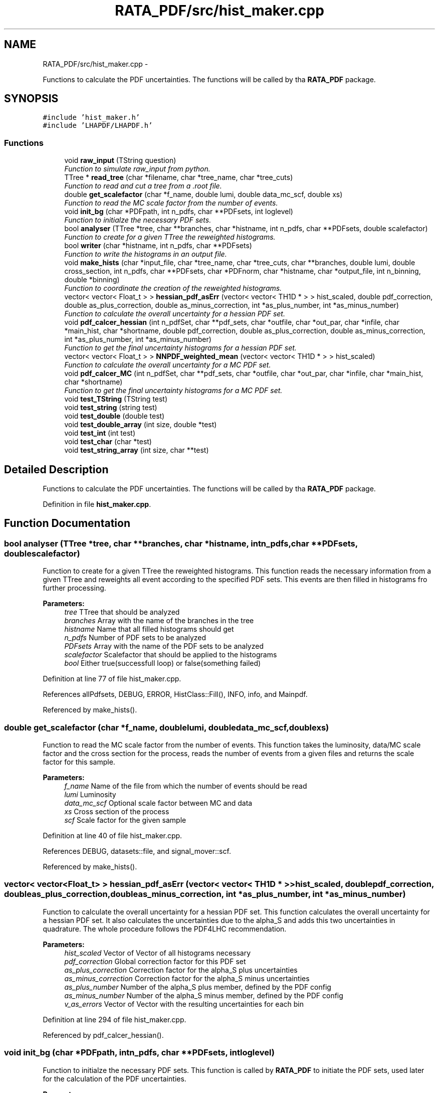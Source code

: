 .TH "RATA_PDF/src/hist_maker.cpp" 3 "Fri Feb 6 2015" "tools3a" \" -*- nroff -*-
.ad l
.nh
.SH NAME
RATA_PDF/src/hist_maker.cpp \- 
.PP
Functions to calculate the PDF uncertainties\&. The functions will be called by tha \fBRATA_PDF\fP package\&.  

.SH SYNOPSIS
.br
.PP
\fC#include 'hist_maker\&.h'\fP
.br
\fC#include 'LHAPDF/LHAPDF\&.h'\fP
.br

.SS "Functions"

.in +1c
.ti -1c
.RI "void \fBraw_input\fP (TString question)"
.br
.RI "\fIFunction to simulate raw_input from python\&. \fP"
.ti -1c
.RI "TTree * \fBread_tree\fP (char *filename, char *tree_name, char *tree_cuts)"
.br
.RI "\fIFunction to read and cut a tree from a \&.root file\&. \fP"
.ti -1c
.RI "double \fBget_scalefactor\fP (char *f_name, double lumi, double data_mc_scf, double xs)"
.br
.RI "\fIFunction to read the MC scale factor from the number of events\&. \fP"
.ti -1c
.RI "void \fBinit_bg\fP (char *PDFpath, int n_pdfs, char **PDFsets, int loglevel)"
.br
.RI "\fIFunction to initialze the necessary PDF sets\&. \fP"
.ti -1c
.RI "bool \fBanalyser\fP (TTree *tree, char **branches, char *histname, int n_pdfs, char **PDFsets, double scalefactor)"
.br
.RI "\fIFunction to create for a given TTree the reweighted histograms\&. \fP"
.ti -1c
.RI "bool \fBwriter\fP (char *histname, int n_pdfs, char **PDFsets)"
.br
.RI "\fIFunction to write the histograms in an output file\&. \fP"
.ti -1c
.RI "void \fBmake_hists\fP (char *input_file, char *tree_name, char *tree_cuts, char **branches, double lumi, double cross_section, int n_pdfs, char **PDFsets, char *PDFnorm, char *histname, char *output_file, int n_binning, double *binning)"
.br
.RI "\fIFunction to coordinate the creation of the reweighted histograms\&. \fP"
.ti -1c
.RI "vector< vector< Float_t > > \fBhessian_pdf_asErr\fP (vector< vector< TH1D * > > hist_scaled, double pdf_correction, double as_plus_correction, double as_minus_correction, int *as_plus_number, int *as_minus_number)"
.br
.RI "\fIFunction to calculate the overall uncertainty for a hessian PDF set\&. \fP"
.ti -1c
.RI "void \fBpdf_calcer_hessian\fP (int n_pdfSet, char **pdf_sets, char *outfile, char *out_par, char *infile, char *main_hist, char *shortname, double pdf_correction, double as_plus_correction, double as_minus_correction, int *as_plus_number, int *as_minus_number)"
.br
.RI "\fIFunction to get the final uncertainty histograms for a hessian PDF set\&. \fP"
.ti -1c
.RI "vector< vector< Float_t > > \fBNNPDF_weighted_mean\fP (vector< vector< TH1D * > > hist_scaled)"
.br
.RI "\fIFunction to calculate the overall uncertainty for a MC PDF set\&. \fP"
.ti -1c
.RI "void \fBpdf_calcer_MC\fP (int n_pdfSet, char **pdf_sets, char *outfile, char *out_par, char *infile, char *main_hist, char *shortname)"
.br
.RI "\fIFunction to get the final uncertainty histograms for a MC PDF set\&. \fP"
.ti -1c
.RI "void \fBtest_TString\fP (TString test)"
.br
.ti -1c
.RI "void \fBtest_string\fP (string test)"
.br
.ti -1c
.RI "void \fBtest_double\fP (double test)"
.br
.ti -1c
.RI "void \fBtest_double_array\fP (int size, double *test)"
.br
.ti -1c
.RI "void \fBtest_int\fP (int test)"
.br
.ti -1c
.RI "void \fBtest_char\fP (char *test)"
.br
.ti -1c
.RI "void \fBtest_string_array\fP (int size, char **test)"
.br
.in -1c
.SH "Detailed Description"
.PP 
Functions to calculate the PDF uncertainties\&. The functions will be called by tha \fBRATA_PDF\fP package\&. 


.PP
Definition in file \fBhist_maker\&.cpp\fP\&.
.SH "Function Documentation"
.PP 
.SS "bool analyser (TTree *tree, char **branches, char *histname, intn_pdfs, char **PDFsets, doublescalefactor)"

.PP
Function to create for a given TTree the reweighted histograms\&. This function reads the necessary information from a given TTree and reweights all event according to the specified PDF sets\&. This events are then filled in histograms fro further processing\&. 
.PP
\fBParameters:\fP
.RS 4
\fItree\fP TTree that should be analyzed 
.br
\fIbranches\fP Array with the name of the branches in the tree 
.br
\fIhistname\fP Name that all filled histograms should get 
.br
\fIn_pdfs\fP Number of PDF sets to be analyzed 
.br
\fIPDFsets\fP Array with the name of the PDF sets to be analyzed 
.br
\fIscalefactor\fP Scalefactor that should be applied to the histograms 
.br
\fIbool\fP Either true(successfull loop) or false(something failed) 
.RE
.PP

.PP
Definition at line 77 of file hist_maker\&.cpp\&.
.PP
References allPdfsets, DEBUG, ERROR, HistClass::Fill(), INFO, info, and Mainpdf\&.
.PP
Referenced by make_hists()\&.
.SS "double get_scalefactor (char *f_name, doublelumi, doubledata_mc_scf, doublexs)"

.PP
Function to read the MC scale factor from the number of events\&. This function takes the luminosity, data/MC scale factor and the cross section for the process, reads the number of events from a given files and returns the scale factor for this sample\&. 
.PP
\fBParameters:\fP
.RS 4
\fIf_name\fP Name of the file from which the number of events should be read 
.br
\fIlumi\fP Luminosity 
.br
\fIdata_mc_scf\fP Optional scale factor between MC and data 
.br
\fIxs\fP Cross section of the process 
.br
\fIscf\fP Scale factor for the given sample 
.RE
.PP

.PP
Definition at line 40 of file hist_maker\&.cpp\&.
.PP
References DEBUG, datasets::file, and signal_mover::scf\&.
.PP
Referenced by make_hists()\&.
.SS "vector< vector<Float_t> > hessian_pdf_asErr (vector< vector< TH1D * > >hist_scaled, doublepdf_correction, doubleas_plus_correction, doubleas_minus_correction, int *as_plus_number, int *as_minus_number)"

.PP
Function to calculate the overall uncertainty for a hessian PDF set\&. This function calculates the overall uncertainty for a hessian PDF set\&. It also calculates the uncertainties due to the alpha_S and adds this two uncertainties in quadrature\&. The whole procedure follows the PDF4LHC recommendation\&. 
.PP
\fBParameters:\fP
.RS 4
\fIhist_scaled\fP Vector of Vector of all histograms necessary 
.br
\fIpdf_correction\fP Global correction factor for this PDF set 
.br
\fIas_plus_correction\fP Correction factor for the alpha_S plus uncertainties 
.br
\fIas_minus_correction\fP Correction factor for the alpha_S minus uncertainties 
.br
\fIas_plus_number\fP Number of the alpha_S plus member, defined by the PDF config 
.br
\fIas_minus_number\fP Number of the alpha_S minus member, defined by the PDF config 
.br
\fIv_as_errors\fP Vector of Vector with the resulting uncertainties for each bin 
.RE
.PP

.PP
Definition at line 294 of file hist_maker\&.cpp\&.
.PP
Referenced by pdf_calcer_hessian()\&.
.SS "void init_bg (char *PDFpath, intn_pdfs, char **PDFsets, intloglevel)"

.PP
Function to initialze the necessary PDF sets\&. This function is called by \fBRATA_PDF\fP to initiate the PDF sets, used later for the calculation of the PDF uncertainties\&. 
.PP
\fBParameters:\fP
.RS 4
\fIPDFpath\fP Path to where the PDF sets are installed 
.br
\fIn_pdfs\fP Number of PDF sets that should be initialized 
.br
\fIPDFsets\fP Array of the PDF set names that should be initialized 
.br
\fIloglevel\fP Coded logging level 
.RE
.PP
reference PDF set which is used to produce the Monte Carlos 
.PP
Definition at line 51 of file hist_maker\&.cpp\&.
.PP
References allPdfsets, ERROR, gLogLevel, and INFO\&.
.SS "void make_hists (char *input_file, char *tree_name, char *tree_cuts, char **branches, doublelumi, doublecross_section, intn_pdfs, char **PDFsets, char *PDFnorm, char *histname, char *output_file, intn_binning, double *binning)"

.PP
Function to coordinate the creation of the reweighted histograms\&. This function prints if necessary the most important information on the reweighting process\&. It creates the output file an initialzes the necessary histograms with the user defined binning\&. It calls the analyser and the writer and cleans all histograms and files in the end\&. This function is also called by \fBRATA_PDF\fP\&. 
.PP
\fBParameters:\fP
.RS 4
\fIinput_file\fP Name of the file from which the tree should be read 
.br
\fItree_name\fP Name of the TTree that should be read 
.br
\fItree_cuts\fP String of cuts that should be applied to the tree 
.br
\fIbranches\fP Array with the name of the branches in the tree 
.br
\fIlumi\fP Luminosity 
.br
\fIcross_section\fP Cross section of the process 
.br
\fIn_pdfs\fP Number of PDF sets to be analyzed 
.br
\fIPDFsets\fP Array with the name of the PDF sets to be analyzed 
.br
\fIPDFnorm\fP Name of the PDF set which should be used for the normalization 
.br
\fIhistname\fP Name that all filled histograms should have 
.br
\fIoutput_file\fP Name that the output file should get 
.br
\fIn_binning\fP Number of bins that each histogram should have 
.br
\fIbinning\fP Array with the bin edges for the histograms 
.RE
.PP

.PP
Definition at line 159 of file hist_maker\&.cpp\&.
.PP
References allPdfsets, analyser(), HistClass::CreateHisto(), DEBUG, HistClass::DeleteHisto(), get_scalefactor(), gLogLevel, INFO, info, Mainpdf, read_tree(), HistClass::RebinHisto(), and writer()\&.
.SS "vector< vector<Float_t> > NNPDF_weighted_mean (vector< vector< TH1D * > >hist_scaled)"

.PP
Function to calculate the overall uncertainty for a MC PDF set\&. This function calculates the overall uncertainty for a MC PDF set directly combined with the uncertainties due to alpha_S\&. The whole procedure follows the PDF4LHC recommendation\&. 
.PP
\fBParameters:\fP
.RS 4
\fIhist_scaled\fP Vector of Vector of all histograms necessary 
.br
\fIv_as_errors\fP Vector of Vector with the resulting uncertainties for each bin 
.RE
.PP
Validate the number of replicas used from each set The number of replicas that are to be used from each set, (0,4,25,71,100,71,25,4,0) as mentioned in the PDF4LHC Interim Report, are assumed to be gaussianly distributed around a central value of alpha_s = 0\&.119\&. The following part of code varrifies the choosen number of replicas\&.
.PP
Combined PDF & alpha_s weighted mean value & standard deviation = PDF uncertainty Instead of randomly selecting which of the 100 replicas from each of the 7 sets to use, the following code uses all replicas from all sets (=100*7=700 replicas) and estimates a weighted mean\&. The weights are set to suit the gaussian assumption made above\&.
.PP
alpha_s = 0\&.116 -> file [5]
.PP
alpha_s = 0\&.117 -> file [6]
.PP
alpha_s = 0\&.118 -> file [7]
.PP
alpha_s = 0\&.119 -> file [8]
.PP
alpha_s = 0\&.120 -> file [9]
.PP
alpha_s = 0\&.121 -> file [10]
.PP
alpha_s = 0\&.122 -> file [11]
.PP
[replicas][bins]
.PP
sum over all 7 sets
.PP
sum over all 100 replicas in one set (1 to 100)
.PP
should be 300*100=30000 in this case
.PP
--> weighted mean
.PP
--> standard deviation 
.PP
Definition at line 435 of file hist_maker\&.cpp\&.
.PP
Referenced by pdf_calcer_MC()\&.
.SS "void pdf_calcer_hessian (intn_pdfSet, char **pdf_sets, char *outfile, char *out_par, char *infile, char *main_hist, char *shortname, doublepdf_correction, doubleas_plus_correction, doubleas_minus_correction, int *as_plus_number, int *as_minus_number)"

.PP
Function to get the final uncertainty histograms for a hessian PDF set\&. This function reads in the necessary reweighted histograms, calls hessian_pdf_asErr and structures the output in a nice histogram format\&. This function is called by \fBRATA_PDF\fP\&. 
.PP
\fBParameters:\fP
.RS 4
\fIn_pdfSet\fP Number of PDF sets to be analyzed 
.br
\fIpdf_sets\fP Array with the name of the PDF sets to be analyzed 
.br
\fIoutfile\fP Name that the output file should get 
.br
\fIout_par\fP How to handle the output file (RECREATE, UPDATE, \&.\&.\&.) 
.br
\fIinfile\fP Name of the input file 
.br
\fImain_hist\fP Base name of all histograms 
.br
\fIshortname\fP Short name that the output histograms should get 
.br
\fIpdf_correction\fP Global correction factor for this PDF set 
.br
\fIas_plus_correction\fP Correction factor for the alpha_S plus uncertainties 
.br
\fIas_minus_correction\fP Correction factor for the alpha_S minus uncertainties 
.br
\fIas_plus_number\fP Number of the alpha_S plus member, defined by the PDF config 
.br
\fIas_minus_number\fP Number of the alpha_S minus member, defined by the PDF config 
.RE
.PP
Calculate uncertainty envelopes for CTEQ & MSTW, both with the scaling factors (C_90, C_59, C_79) and without
.PP
for upper & lower uncertainty histograms 
.PP
Definition at line 350 of file hist_maker\&.cpp\&.
.PP
References hessian_pdf_asErr(), and HistClass::Write()\&.
.SS "void pdf_calcer_MC (intn_pdfSet, char **pdf_sets, char *outfile, char *out_par, char *infile, char *main_hist, char *shortname)"

.PP
Function to get the final uncertainty histograms for a MC PDF set\&. This function reads in the necessary reweighted histograms, calls NNPDF_weighted_mean and structures the output in a nice histogram format\&. This function is called by \fBRATA_PDF\fP\&. 
.PP
\fBParameters:\fP
.RS 4
\fIn_pdfSet\fP Number of PDF sets to be analyzed 
.br
\fIpdf_sets\fP Array with the name of the PDF sets to be analyzed 
.br
\fIoutfile\fP Name that the output file should get 
.br
\fIout_par\fP How to handle the output file (RECREATE, UPDATE, \&.\&.\&.) 
.br
\fIinfile\fP Name of the input file 
.br
\fImain_hist\fP Base name of all histograms 
.br
\fIshortname\fP Short name that the output histograms should get 
.RE
.PP
for upper & lower uncertainty histograms 
.PP
Definition at line 506 of file hist_maker\&.cpp\&.
.PP
References NNPDF_weighted_mean(), and HistClass::Write()\&.
.SS "void raw_input (TStringquestion)"

.PP
Function to simulate raw_input from python\&. This function prints a message and waits for user input\&. 
.PP
\fBParameters:\fP
.RS 4
\fIquestion\fP TString of the message that should be printed 
.RE
.PP

.PP
Definition at line 21 of file hist_maker\&.cpp\&.
.PP
Referenced by helper::farewell_output(), and pdf_plotter::main()\&.
.SS "TTree* read_tree (char *filename, char *tree_name, char *tree_cuts)"

.PP
Function to read and cut a tree from a \&.root file\&. This function reads in a TTree from a given \&.root files, applies given cuts and stores the cutted tree in the memory 
.PP
\fBParameters:\fP
.RS 4
\fIfilename\fP Name of the file from which the tree should be read 
.br
\fItree_name\fP Name of the TTree that should be read 
.br
\fItree_cuts\fP String of cuts that should be applied 
.br
\fIsmallerTree\fP Final read in and cutted tree 
.RE
.PP

.PP
Definition at line 28 of file hist_maker\&.cpp\&.
.PP
References DEBUG, and datasets::file\&.
.PP
Referenced by make_hists()\&.
.SS "void test_char (char *test)"

.PP
Definition at line 618 of file hist_maker\&.cpp\&.
.SS "void test_double (doubletest)"

.PP
Definition at line 599 of file hist_maker\&.cpp\&.
.SS "void test_double_array (intsize, double *test)"

.PP
Definition at line 604 of file hist_maker\&.cpp\&.
.SS "void test_int (inttest)"

.PP
Definition at line 613 of file hist_maker\&.cpp\&.
.SS "void test_string (stringtest)"

.PP
Definition at line 594 of file hist_maker\&.cpp\&.
.SS "void test_string_array (intsize, char **test)"

.PP
Definition at line 623 of file hist_maker\&.cpp\&.
.SS "void test_TString (TStringtest)"
//////////////////////////////////////////////////// from here on: only test functions, that are not necessary for the PDF uncertainties 
.PP
Definition at line 589 of file hist_maker\&.cpp\&.
.SS "bool writer (char *histname, intn_pdfs, char **PDFsets)"

.PP
Function to write the histograms in an output file\&. This function writes the histograms in an output files, and checks the bin content of each histogram, negative bin contents are set to zero\&. 
.PP
\fBParameters:\fP
.RS 4
\fIhistname\fP Name that all filled histograms have 
.br
\fIn_pdfs\fP Number of PDF sets to be analyzed 
.br
\fIPDFsets\fP Array with the name of the PDF sets to be analyzed 
.br
\fIbool\fP Either true(successfull writing) or false(something failed) 
.RE
.PP

.PP
Definition at line 139 of file hist_maker\&.cpp\&.
.PP
References allPdfsets, ERROR, HistClass::SetToZero(), and HistClass::Write()\&.
.PP
Referenced by make_hists()\&.
.SH "Author"
.PP 
Generated automatically by Doxygen for tools3a from the source code\&.
